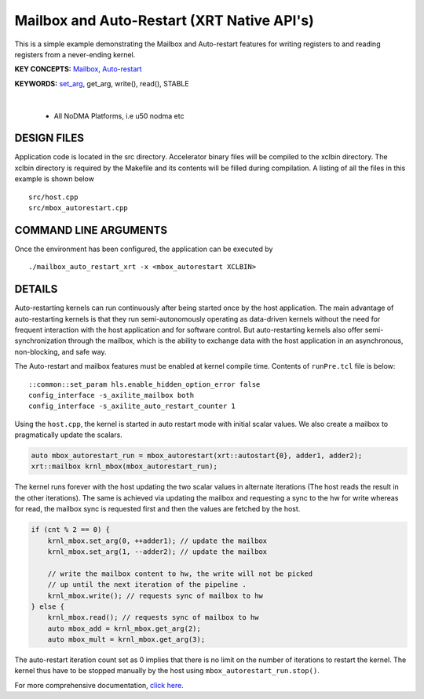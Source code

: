Mailbox and Auto-Restart (XRT Native API's)
===========================================

This is a simple example demonstrating the Mailbox and Auto-restart features for writing registers to and reading registers from a never-ending kernel.

**KEY CONCEPTS:** `Mailbox <https://docs.xilinx.com/r/en-US/ug1393-vitis-application-acceleration/Using-the-Mailbox>`__, `Auto-restart <https://docs.xilinx.com/r/en-US/ug1393-vitis-application-acceleration/Auto-Restarting-Mode>`__

**KEYWORDS:** `set_arg <https://docs.xilinx.com/r/en-US/ug1393-vitis-application-acceleration/Scenario-2-Kernel-Using-Auto-Restart-and-Mailbox>`__, get_arg, write(), read(), STABLE

.. raw:: html

 <details>

.. raw:: html

 <summary> 

 <b>EXCLUDED PLATFORMS:</b>

.. raw:: html

 </summary>
|
..

 - All NoDMA Platforms, i.e u50 nodma etc

.. raw:: html

 </details>

.. raw:: html

DESIGN FILES
------------

Application code is located in the src directory. Accelerator binary files will be compiled to the xclbin directory. The xclbin directory is required by the Makefile and its contents will be filled during compilation. A listing of all the files in this example is shown below

::

   src/host.cpp
   src/mbox_autorestart.cpp
   
COMMAND LINE ARGUMENTS
----------------------

Once the environment has been configured, the application can be executed by

::

   ./mailbox_auto_restart_xrt -x <mbox_autorestart XCLBIN>

DETAILS
-------

Auto-restarting kernels can run continuously after being started once by the host application. The main advantage of auto-restarting kernels is that they run semi-autonomously operating as data-driven kernels without the need for frequent interaction with the host application and for software control. But auto-restarting kernels also offer semi-synchronization through the mailbox, which is the ability to exchange data with the host application in an asynchronous, non-blocking, and safe way. 

The Auto-restart and mailbox features must be enabled at kernel compile time. Contents of ``runPre.tcl`` file is below:

::

   ::common::set_param hls.enable_hidden_option_error false
   config_interface -s_axilite_mailbox both
   config_interface -s_axilite_auto_restart_counter 1

Using the ``host.cpp``, the kernel is started in auto restart mode with initial scalar values. We also create a mailbox to pragmatically update the scalars.

.. code:: cpp

   auto mbox_autorestart_run = mbox_autorestart(xrt::autostart{0}, adder1, adder2);
   xrt::mailbox krnl_mbox(mbox_autorestart_run);

The kernel runs forever with the host updating the two scalar values in alternate iterations (The host reads the result in the other iterations). The same is achieved via updating the mailbox and requesting a sync to the hw for write whereas for read, the mailbox sync is requested first and then the values are fetched by the host.

.. code:: cpp

   if (cnt % 2 == 0) {
       krnl_mbox.set_arg(0, ++adder1); // update the mailbox
       krnl_mbox.set_arg(1, --adder2); // update the mailbox
   
       // write the mailbox content to hw, the write will not be picked
       // up until the next iteration of the pipeline .
       krnl_mbox.write(); // requests sync of mailbox to hw
   } else {
       krnl_mbox.read(); // requests sync of mailbox to hw
       auto mbox_add = krnl_mbox.get_arg(2);
       auto mbox_mult = krnl_mbox.get_arg(3);

The auto-restart iteration count set as 0 implies that there is no limit on the number of iterations to restart the kernel. The kernel thus have to be stopped manually by the host using ``mbox_autorestart_run.stop()``.

For more comprehensive documentation, `click here <http://xilinx.github.io/Vitis_Accel_Examples>`__.